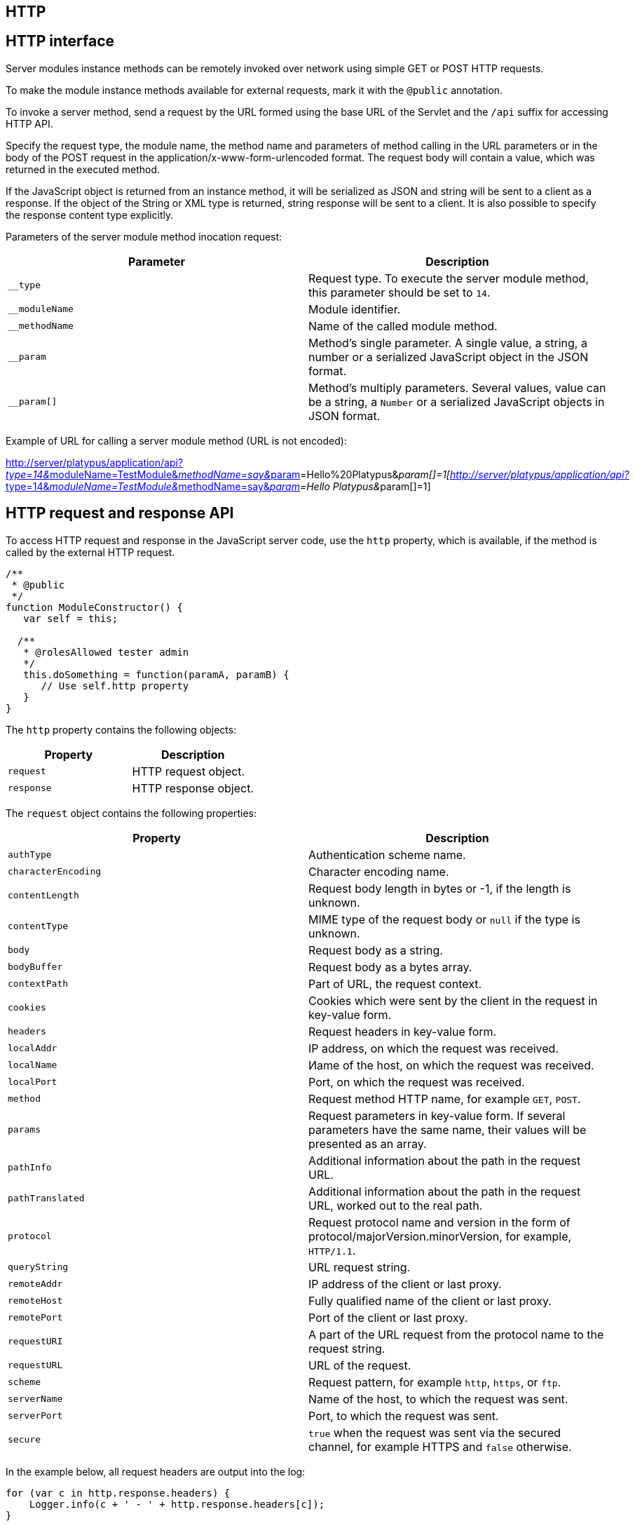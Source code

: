 [[http]]
HTTP
----

[[http-interface]]
HTTP interface
--------------

Server modules instance methods can be remotely invoked over network
using simple GET or POST HTTP requests.

To make the module instance methods available for external requests,
mark it with the `@public` annotation.

To invoke a server method, send a request by the URL formed using the
base URL of the Servlet and the `/api` suffix for accessing HTTP API.

Specify the request type, the module name, the method name and
parameters of method calling in the URL parameters or in the body of the
POST request in the application/x-www-form-urlencoded format. The
request body will contain a value, which was returned in the executed
method.

If the JavaScript object is returned from an instance method, it will be
serialized as JSON and string will be sent to a client as a response. If
the object of the String or XML type is returned, string response will
be sent to a client. It is also possible to specify the response content
type explicitly.

Parameters of the server module method inocation request:

[cols="<,<",options="header",]
|=======================================================================
|Parameter |Description
|`__type` |Request type. To execute the server module method, this
parameter should be set to `14`.

|`__moduleName` |Module identifier.

|`__methodName` |Name of the called module method.

|`__param` |Method's single parameter. A single value, a string, a
number or a serialized JavaScript object in the JSON format.

|`__param[]` |Method's multiply parameters. Several values, value can be
a string, a `Number` or a serialized JavaScript objects in JSON format.
|=======================================================================

Example of URL for calling a server module method (URL is not encoded):

http://server/platypus/application/api?__type=14&__moduleName=TestModule&__methodName=say&__param[]=Hello%20Platypus&__param[]=1[http://server/platypus/application/api?__type=14&__moduleName=TestModule&__methodName=say&__param[]=Hello
Platypus&__param[]=1]

[[http-request-and-response-api]]
HTTP request and response API
-----------------------------

To access HTTP request and response in the JavaScript server code, use
the `http` property, which is available, if the method is called by the
external HTTP request.

[source,Javascript]
------------------------------------------------

/**
 * @public
 */
function ModuleConstructor() {
   var self = this;
   
  /**
   * @rolesAllowed tester admin
   */
   this.doSomething = function(paramA, paramB) {
      // Use self.http property
   }
}
------------------------------------------------

The `http` property contains the following objects:

[cols="<,<",options="header",]
|=================================
|Property |Description
|`request` |HTTP request object.
|`response` |HTTP response object.
|=================================

The `request` object contains the following properties:

[cols="<,<",options="header",]
|=======================================================================
|Property |Description
|`authType` |Authentication scheme name.

|`characterEncoding` |Character encoding name.

|`contentLength` |Request body length in bytes or -1, if the length is
unknown.

|`contentType` |MIME type of the request body or `null` if the type is
unknown.

|`body` |Request body as a string.

|`bodyBuffer` |Request body as a bytes array.

|`contextPath` |Part of URL, the request context.

|`cookies` |Cookies which were sent by the client in the request in
key-value form.

|`headers` |Request headers in key-value form.

|`localAddr` |IP address, on which the request was received.

|`localName` |Иame of the host, on which the request was received.

|`localPort` |Port, on which the request was received.

|`method` |Request method HTTP name, for example `GET`, `POST`.

|`params` |Request parameters in key-value form. If several parameters
have the same name, their values will be presented as an array.

|`pathInfo` |Additional information about the path in the request URL.

|`pathTranslated` |Additional information about the path in the request
URL, worked out to the real path.

|`protocol` |Request protocol name and version in the form of
protocol/majorVersion.minorVersion, for example, `HTTP/1.1`.

|`queryString` |URL request string.

|`remoteAddr` |IP address of the client or last proxy.

|`remoteHost` |Fully qualified name of the client or last proxy.

|`remotePort` |Port of the client or last proxy.

|`requestURI` |A part of the URL request from the protocol name to the
request string.

|`requestURL` |URL of the request.

|`scheme` |Request pattern, for example `http`, `https`, or `ftp`.

|`serverName` |Name of the host, to which the request was sent.

|`serverPort` |Port, to which the request was sent.

|`secure` |`true` when the request was sent via the secured channel, for
example HTTPS and `false` otherwise.
|=======================================================================

In the example below, all request headers are output into the log:

[source,Javascript]
------------------------------------------------------

for (var c in http.response.headers) {
    Logger.info(c + ' - ' + http.response.headers[c]);
}
------------------------------------------------------

The `response` object contains the following properties and methods:

[cols="<,<",options="header",]
|=======================================================================
|Property/method |Description
|`status` |Current status of the response.

|`contentType` |MIME type of the response body.

|`body` |The text body sent in this response. The body must be set after
content type. Note that content length is set automatically.

|`bodyBuffer` |The binary body sent in this response, as a bytes array.
The body must be set after content type. Note that content length is set
automatically.

|`headers` |Response headers in key-value form.

|`addHeader(name, value)` |Adds a new header with the specified name and
value to the response.

|`setHeader(name, value)` |Defines a new value for the response header.

|`addCookie(cookie)` |Adds new cookies to the response.
|=======================================================================

The `cookie` object contains the following properties:

[cols="<,<",options="header",]
|=======================================================================
|Property |Description
|`name` |The cookie name (required).

|`value` |The current cookie value (required).

|`comment` |Comment, which describes the purpose of the cookie.

|`domain` |Cookie domain name.

|`maxAge` |Cookie lifetime in seconds.

|`path` |Path on the server for which the browser returns this cookie.

|`secure` |`true` set to notify the browser that this cookie should only
be sent over a secure protocol and `false` otherwise.

|`version` |Cookie protocol version.
|=======================================================================

In the example below, new cookie will be added to the HTTP response:

[source,Javascript]
-------------------------- 
http.response.addCookie({ 
    name : 'platypus',
    value : 'test',
    maxAge : 60*60
});
--------------------------

To delete cookie from your browser, set `0` for its `maxAge` property.
